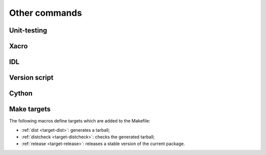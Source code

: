 Other commands
**************

Unit-testing
============
.. cmake-module:: ../../test.cmake
.. cmake-module:: ../../gtest.cmake

Xacro
=====
.. cmake-module:: ../../xacro.cmake

IDL
===
.. cmake-module:: ../../idl.cmake

Version script
==============

.. cmake-module:: ../../version-script.cmake

Cython
======

.. cmake-module:: ../../cython/cython.cmake

Make targets
============

The following macros define targets which are added to the Makefile:

- :ref:`dist <target-dist>`: generates a tarball;
- :ref:`distcheck <target-distcheck>`: checks the generated tarball;
- :ref:`release <target-release>`: releases a stable version of the current package.

.. cmake-module:: ../../dist.cmake
.. cmake-module:: ../../distcheck.cmake
.. cmake-module:: ../../release.cmake
